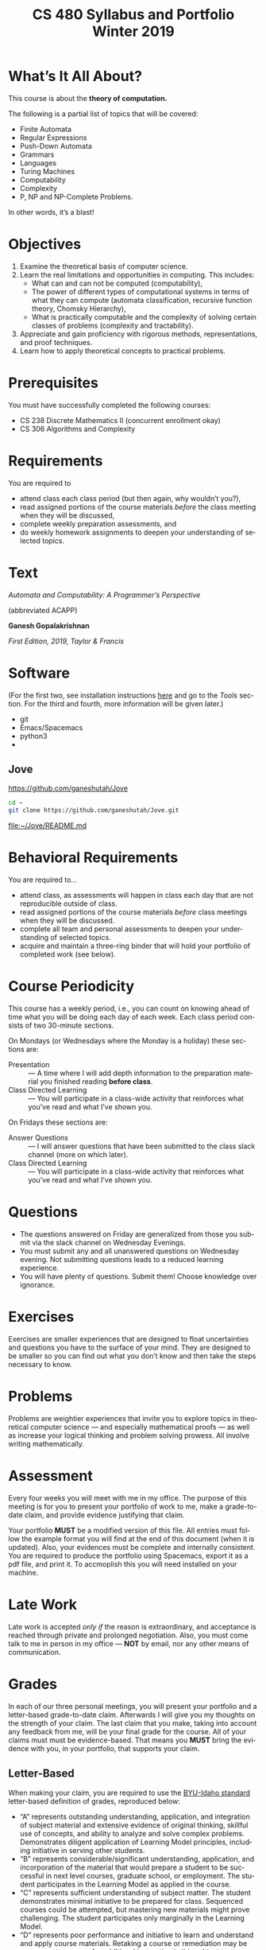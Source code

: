 #+TITLE:CS 480 Syllabus and Portfolio@@html:<br>@@ Winter 2019
#+LANGUAGE: en
#+OPTIONS: H:4 num:nil toc:nil \n:nil @:t ::t |:t ^:t *:t TeX:t LaTeX:t ':t
#+OPTIONS: html-postamble:nil
#+STARTUP: entitiespretty

* What\rsquo{}s It All About?
  This course is about the *theory of computation.*

  The following is a partial list of topics that will be covered:

  - Finite Automata
  - Regular Expressions
  - Push-Down Automata
  - Grammars
  - Languages
  - Turing Machines
  - Computability
  - Complexity
  - P, NP and NP-Complete Problems.

  In other words, it\rsquo{}s a blast!

* Objectives
 1. Examine the theoretical basis of computer science.
 2. Learn the real limitations and opportunities in computing. This includes:
   - What can and can not be computed (computability),
   - The power of different types of computational systems in terms of what they
     can compute (automata classification, recursive function theory, Chomsky
     Hierarchy),
   - What is practically computable and the complexity of solving certain
     classes of problems (complexity and tractability).
 3. Appreciate and gain proficiency with rigorous methods, representations, and
   proof techniques.
 4. Learn how to apply theoretical concepts to practical problems.

* Prerequisites
  You must have successfully completed the following courses:

  - CS 238 Discrete Mathematics II (concurrent enrollment okay)
  - CS 306 Algorithms and Complexity

* Requirements
You are required to
+ attend class each class period (but then again, why wouldn\rsquo{}t you?),
+ read assigned portions of the course materials /before/ the class meeting when they will be discussed,
+ complete weekly preparation assessments, and
+ do weekly homework assignments to deepen your understanding of selected topics.

* Text
   /Automata and Computability: A Programmer\rsquo{}s Perspective/

   (abbreviated ACAPP)

   *Ganesh Gopalakrishnan*

   /First Edition, 2019, Taylor & Francis/

* Software
  (For the first two, see installation instructions [[https://rickneff.github.io][here]] and go to the /Tools/
  section. For the third and fourth, more information will be given later.)
+ git
+ Emacs/Spacemacs
+ python3
+ @@latex:\LaTeX{}@@

** Jove
  https://github.com/ganeshutah/Jove
#+BEGIN_SRC sh :results silent
  cd ~
  git clone https://github.com/ganeshutah/Jove.git
#+END_SRC

  [[file:~/Jove/README.md]]

* Behavioral Requirements
You are required to\dots{}
+ attend class, as assessments will happen in class each day that are not reproducible outside of class.
+ read assigned portions of the course materials /before/ class meetings when they will be discussed.
+ complete all team and personal assessments to deepen your understanding of selected topics.
+ acquire and maintain a three-ring binder that will hold your portfolio of completed work (see below).

* Course Periodicity
This course has a weekly period, i.e., you can count on knowing ahead of time
what you will be doing each day of each week. Each class period consists of two
30-minute sections.

On Mondays (or Wednesdays where the Monday is a holiday) these sections are:

 - Presentation :: --- A time where I will add depth information to the preparation
                   material you finished reading *before class*.
 - Class Directed Learning :: --- You will participate in a class-wide activity that
      reinforces what you\rsquo{}ve read and what I\rsquo{}ve shown you.

On Fridays these sections are:
 - Answer Questions :: --- I will answer questions that have been submitted to the
      class slack channel (more on which later).
 - Class Directed Learning :: --- You will participate in a class-wide activity that
      reinforces what you\rsquo{}ve read and what I\rsquo{}ve shown you.

* Questions
+ The questions answered on Friday are generalized from those you submit via
  the slack channel on Wednesday Evenings.
+ You must submit any and all unanswered questions on Wednesday evening. Not
  submitting questions leads to a reduced learning experience.
+ You will have plenty of questions. Submit them! Choose knowledge over ignorance.

* Exercises
Exercises are smaller experiences that are designed to float uncertainties and
questions you have to the surface of your mind. They are designed to be smaller
so you can find out what you don\rsquo{}t know and then take the steps necessary to
know.

* Problems
Problems are weightier experiences that invite you to explore topics in
theoretical computer science --- and especially mathematical proofs --- as well
as increase your logical thinking and problem solving prowess. All involve
writing mathematically.

* Assessment
Every four weeks you will meet with me in my office. The purpose
of this meeting is for you to present your portfolio of work to me, make a
grade-to-date claim, and provide evidence justifying that claim.

Your portfolio *MUST* be a modified version of this file. All entries must
follow the example format you will find at the end of this document (when it is
updated). Also, your evidences must be complete and internally consistent. You
are required to produce the portfolio using Spacemacs, export it as a pdf file,
and print it. To accmoplish this you will need @@latex:\LaTeX{}@@ installed on
your machine.

* Late Work
Late work is accepted /only if/ the reason is extraordinary, and acceptance is
reached through private and prolonged negotiation. Also, you must come talk to
me in person in my office --- *NOT* by email, nor any other means of
communication.

* Grades
In each of our three personal meetings, you will present your portfolio and a
letter-based grade-to-date claim. Afterwards I will give you my thoughts on the
strength of your claim. The last claim that you make, taking into account any
feedback from me, will be your final grade for the course. All of your claims
must must be evidence-based. That means you *MUST* bring the evidence with you,
in your portfolio, that supports your claim.

** Letter-Based
When making your claim, you are required to use the [[http://www.byui.edu/student-records/grades/grading-system][BYU-Idaho standard]]
letter-based definition of grades, reproduced below:

+ \ldquo{}A\rdquo represents outstanding understanding, application, and integration of
  subject material and extensive evidence of original thinking, skillful use of
  concepts, and ability to analyze and solve complex problems. Demonstrates
  diligent application of Learning Model principles, including initiative in
  serving other students.
+ \ldquo{}B\rdquo represents considerable/significant understanding, application, and
  incorporation of the material that would prepare a student to be successful in
  next level courses, graduate school, or employment. The student participates
  in the Learning Model as applied in the course.
+ \ldquo{}C\rdquo represents sufficient understanding of subject matter. The student
  demonstrates minimal initiative to be prepared for class. Sequenced courses
  could be attempted, but mastering new materials might prove challenging. The
  student participates only marginally in the Learning Model.
+ \ldquo{}D\rdquo represents poor performance and initiative to learn and understand and
  apply course materials. Retaking a course or remediation may be necessary to
  prepare for additional instruction in this subject matter.
+ \ldquo{}F\rdquo represents failure in the course.

Note that the above description of an \ldquo{}A\rdquo implies that you have gone *above and
beyond*. To claim this grade you *must* have continually done the following
things throughout the 4-week period and recorded evidence of this behavior in
your portfolio. These behaviors are:
  1. teaching and/or helping others in the class but not in your group;
  2. teaching a Non-CS, Non-CE, Non-EE, Non-SE major about the material in this
     class to help them with a class they are taking;
  3. applying what you've learned in this class in another class you are
     currently taking; and
  4. doing work not assigned such as exploring mathematics, writing code
     implementing what you are learning that has not been assigned, etc.

Regarding the first two, quoting Truman Madsen (quoting the Prophet Joseph
Smith): Now one of the strongest and wisest statements I have ever heard on
egoism. The question was put to him, \ldquo{}Joseph, is the principle of
self-aggrandizement wrong? Should we seek our own good?\rdquo Listen to his answer.
\ldquo{}It is a correct principle and may be indulged upon only one rule or plan ---
and that is to elevate, benefit, and bless others first. If you will elevate
others, the very work itself will exalt you. Upon no other plan can a man justly
and permanently aggrandize himself.\rdquo
* Harassment
	Title IX of the Education Amendments of 1972 prohibits sex discrimination
  against any participant in an education program or activity that receives
  federal funds, including Federal loans and grants. Title IX also covers
  student-to-student sexual harassment. If you encounter unlawful sexual
  harassment or gender based discrimination, please contact the Personnel Office
  at 496-1130.

* Disability
  Brigham Young University-Idaho is committed to providing a working and
  learning atmosphere which reasonably accommodates qualified persons with
  disabilities. If you have any disability which may impair your ability to
  complete this course successfully, please contact the Services for Students
  with Disabilities Office, 496-1158. Reasonable academic accommodations are
  reviewed for all students who have qualified documented disabilities. Services
  are coordinated with the student and instructor by this office. If you need
  assistance or if you feel you have been unlawfully discriminated against on
  the basis of disability, you may seek resolution through established grievance
  policy and procedures. You should contact the Personnel Office at 496-1130.

* Other
  This document may be modified by the instructor at any time without notification.

#+Begin_Latex
\pagebreak
#+End_Latex

* Readings

These readings are to be completed *before* each listed week\rsquo{}s Wednesday\rsquo{}s
class. The exercises from each chapter (all of them) are to be completed
*before* close-of-day each Friday.

  | Week | Reading from ACAPP               |
  |------+----------------------------------|
  |   01 | None (Initial Exam Papers only)  |
  |   02 | Chapters 1 and 2, and Appendix A |
  |   03 | Chapters 3 and 4                 |
  |   04 | Chapters 5 and 6                 |
  |   05 | Chapters 7 and 8                 |
  |   06 | Chapters 9 and 10                |
  |   07 | Chapters 11 and 12               |
  |   08 | Chapter 13                       |
  |   09 | Chapter 14                       |
  |   10 | Chapter 15                       |
  |   11 | Chapter 16                       |
  |   12 | Chapter 17                       |
  |   13 | Chapter 18                       |
  |   14 | Finals Week                      |

* Tracker Acronym Key
Course Tracker acronyms and their meanings.

	+ CRU - I Completed the Reading and achieved a level of Understanding *before* the start of Wednesday\rsquo{}s class and recorded questions about the items I didn\rsquo{}t understand.
	+ PFP - I was present for and attentive to the presentation for this date.
	+ CDL - I fully participated in the Class Directed Learning for this date.
	+ SAQ - I submitted /at least one/ appropriate, Significant, Actual Question I have regarding the information for this week.
	+ PAQ - I was Present for and Attentive to the Answer Questions presentation for this date.
	+ PPL - I, individually, correctly completed this Percentage of the Problems and exercises proving this Level of understanding before Friday at Midnight.

#+Begin_Latex
\pagebreak
#+End_Latex

* Portfolio
** Course Tracker
You are required to track your progress in the course using this table.

Note: Currently, you see full credit for week one\rsquo{}s work. (\checkmark means yes. Blank
means no.) Update the table for week 2 and all subsequent weeks each class day
and week during the semester.

| / |   <> | <>  | <>  | <>  | <>  | <>  | <>  |   <> |
|---+------+-----+-----+-----+-----+-----+-----+------|
| # | Week | CRU | PFP | CDL | SAQ | PAQ | CDL |  PPL |
|---+------+-----+-----+-----+-----+-----+-----+------|
| # |    1 | \check   | \check   | \check   | \check   | \check   | \check   | 100% |
|---+------+-----+-----+-----+-----+-----+-----+------|
| # |    2 | \check   | \check   | \check   | \check   | \check   | \check   | 100% |
|---+------+-----+-----+-----+-----+-----+-----+------|
| # |    3 | \check   | \check   | \check   | \check   | \check   | \check   |  85% |
|---+------+-----+-----+-----+-----+-----+-----+------|
| # |    4 | \check   | \checkmark   | \checkmark   | \check   | \checkmark   | \check   | 100% |
|---+------+-----+-----+-----+-----+-----+-----+------|
| # |    5 |     |     |     |     |     |     |      |
|---+------+-----+-----+-----+-----+-----+-----+------|
| # |    6 |     |     |     |     |     |     |      |
|---+------+-----+-----+-----+-----+-----+-----+------|
| # |    7 |     |     |     |     |     |     |      |
|---+------+-----+-----+-----+-----+-----+-----+------|
| # |    8 |     |     |     |     |     |     |      |
|---+------+-----+-----+-----+-----+-----+-----+------|
| # |    9 |     |     |     |     |     |     |      |
|---+------+-----+-----+-----+-----+-----+-----+------|
| # |   10 |     |     |     |     |     |     |      |
|---+------+-----+-----+-----+-----+-----+-----+------|
| # |   11 |     |     |     |     |     |     |      |
|---+------+-----+-----+-----+-----+-----+-----+------|
| # |   12 |     |     |     |     |     |     |      |
|---+------+-----+-----+-----+-----+-----+-----+------|
| # |   13 |     |     |     |     |     |     |      |
|---+------+-----+-----+-----+-----+-----+-----+------|

This is an honest and true record of my work for this course.

#+Begin_Latex
\vspace{1in}
#+End_Latex

Signature: @@latex:\underline{\makebox[4in]{}}@@

* Grade Claims

On the week indicated, bring this updated document to my office and make your claim.

| / | <>         | <>          | <>               | <>             |
|---+------------+-------------+------------------+----------------|
| # | Claim Week | Grade Claim | Instructor Grade | Adjusted Grade |
|---+------------+-------------+------------------+----------------|
| # | 5          | A-          |                  |                |
|---+------------+-------------+------------------+----------------|
| # | 9          |             |                  |                |
|---+------------+-------------+------------------+----------------|
| # | 13 - 14    |             |                  |                |
|---+------------+-------------+------------------+----------------|

#+Begin_Latex
\pagebreak
#+End_Latex

* Evidences

Fill in your evidences here each week to build your portfolio.
The number of pieces of evidence are determined by you. However,
the more you have the better off you will be.

** TODO Week 1
   
*** Initial Take Home Exam
    I have included another copy of my Initial Take Home Exam. I also wanted to
    include a few additional thoughts I have been pondering after our class
    discussion on the topic. 

    I realize that the paper I turned in was very abstract in a lot of ways. I
    think that was due to me not fully understanding the direction I wanted to
    take the assignment. After rereading my submission, I realize it was full of
    rambling. 

** Week 2
   Selections from Chapter 2 Exercises
   
*** Exercises 2.1.3: Language Operations
**** 1.
    No, it cannot. Our definition of an alphabet is /finite/ and /non-empty/ set
    of symbols. While /Nat/ may be a /non-empty/ set, it's cardinality is \aleph_0
    (infinite).
**** 2.
    /symbols/ = {"H", "e", "l", "o", " ", "t", "h", "r", "!" } The smallest
    alphabet underlying this string would be the set /symbols/. It meets our
    definition of an alphabet; a finitie and non-empty set.
**** 3.
    While perhaps not every palindrome string is initially created using a
    concatenation of a string with its reverse, any palindrome could certainly
    be defined that way.

*** Exercises 2.1.4: Zero, One, Exp
**** 1.
    /s/ = /abacaca/
    number of /a/'s = 4
    number of /b/'s = 1
    number of /c/'s = 2

    s^4 = abacacaabacacaabacacaabacaca
    number of /a/'s = 4 * 4 = 16
    number of /b/'s = 1 * 4 = 4
    number of /c/'s = 2 * 4 = 8
    number of /d/'s = 0 * 4 = 0
**** 2.

    The /One/ element would be the Universal set (or as we defined it, /Nat/).
    The intersection of any subset with it's parent set would return just the
    subset, aka the /One/ element in multiplication.

    s \cap /Nat/ = s  \cong  s \cap /One/ = s

    The /Zero/ element would be the empty set (\empty). The intersection of any set
    with the empty set returns the empty set. This behaves the same way as the
    /Zero/ element in multiplication.

    s \cap \empty = \empty  \cong  s \cap /Zero/ = /Zero/

*** Exercises 2.2: Languages
**** 1.
    As we've defined language, it must equal the empty set (\empty) or possibly
    infinite set of finite strings which must meet the constraint
         \{a^{i}b^j : i,j \ge 0, and i < j}\

   This means our language either has /no/ strings (\epsilon is a string, albiet empty)
   OR the string must match the contraints. The constraints specify that the
   number of /i's/ and /j's/ must be greater than or equal to zero AND that
   there are less /b's/ than /a's/.

   For those constraints to be valid, there
   must always be at least 1 /b/, meaning that \epsilon would never be a valid string
   in our language.
**** 2.
   For \epsilon to be a valid string in this language, we would need to modify second
   part of the condition. If we change the condition to be
         \{a^{i}b^j : i,j \ge 0, and i \le j}\
   \epsilon would be a valid string in our language (note: change /i < j/ to /i \le j/)

*** Exercises 2.2: Languages- Python
**** 1.
#+begin_src python :results output
substrings_s = { "a" * i + "b" * j + "c" * k for i in range(2) for j in range(2) for k in range(2) }
print(substrings_s)
#+end_src

#+RESULTS:
: set(['', 'a', 'c', 'b', 'abc', 'bc', 'ac', 'ab'])

#+begin_src elisp :results raw
(-flatten (loop for i from 0 to 1
      collect (loop for j from 0 to 1
          collect (loop for k from 0 to 1
              collect (concat (make-string i ?a) (make-string j ?b) (make-string k ?c))))))
#+end_src

#+RESULTS:
( c b bc a ac ab abc)

**** 2.

#+begin_src python :results output
print({"(" * i + ")" * j for i in range(6) for j in range(6) if i == j})
#+end_src

#+RESULTS:
: set(['', '(())', '((()))', '()', '((((()))))', '(((())))'])

#+begin_src elisp :results raw
(-flatten
    (loop for i from 0 to 5
        collect (loop for j from 0 to 5
            if (= i j)
            collect (concat (make-string i ?\() (make-string j ?\)))))))

#+end_src

#+RESULTS:
( () (()) ((())) (((()))) ((((())))))

**** 3.

#+begin_src python :results output
p = "abcde"
q = "fghij"

print((p+q)[::-1])
print(q[::-1] + p[::-1])
#+end_src

#+RESULTS:
: 14
: jihgfedcba
: jihgfedcba

On the left side of the equation, we are adding the strings /p/ and /q/ and then
reversing that concatenated string. On the right side of the equation, we are
reversing the strings /p/ and /q/ and then adding them together. This works due
to the commutative property of reverse function. In integer arithmetic, we can
see this same property like so.

Given an three integers /a/, /b/, and /c/:
 (a + b)(c) = (a * c) + (b * c)


#+begin_src python :results output
a = 5
b = 3
c = 2

print((a+b)*(c))
print((a * c) + (b * c))
#+end_src

#+RESULTS:
: 16
: 16

**** 4.
    L_1 describes a language that contains pairs of opposing balanced parantheses
    and the empty string. By opposing balanced parantheses, I mean that the
    string is equally split with all of the opening parentheses on the left side
    of the string, and the closing parentheses on the right (e.g. '()' '(())'
    '((()))' '(((())))' '((((()))))')

    L_2 describes all strings that contain a balanced set of parentheses. This
    means there always an opening parenthesis which precedes a matching closing
    parenthesis. There may be nested pairs of opening and closing parentheses,
    but every opening parenthesis has a matching closing parenthesis and vice
    versa. (e.g. '()' '(())' '(()())')

    L_1 \subset L_2.

    L_3 describes all strings with an equal number of opposing parentheses. The
    opening and closing parentheses are not required to be balanced. The string
    is valid as long as there is the same number of opening as closing parentheses.
    (e.g. '()' '(())' '()()()' '))()((')

    L_1 \sub L_2 \sub L_3

*** Exercises 2.2.5: Languages(review)
**** 1.
    \Sigma = {0,1}
    a. \Sigma^2 = {00, 01, 10, 11}
    b. \Sigma^0 = {\epsilon} (see pg 24)
    c. \Sigma^1 = {0, 1}
    d. \Sigma^3 = {000, 001, 010, 011, 100, 101, 110, 111}
**** 2.
    M = {0, 10}
    a. M^2 = {00, 010, 100, 1010}
    b. M^0 = {\epsilon} (see pg 24)
    c. M^1 = {0, 10}
    d. M^3 = {000, 0010, 0100, 01010, 1000, 10010, 10100, 101010}
**** 3.
    #+begin_src elisp :results silent
(defun l-1 (n)
   (-flatten
      (loop for i from 0 to n
            collect (loop for j from 0 to n
                       if (= i j)
                       collect (concat (make-string i ?\() (make-string j ?\))))))))
#+end_src

#+BEGIN_SRC elisp
(l-1 3)
#+END_SRC

#+RESULTS:
|   | () | (()) | ((())) |

    a. \epsilon, '()', '(())'
    b. '()()()'
    c. '()'.
       We previously established that L_1 \sub L_2 \sub L_3,
       so we would need to take the smallest member of L_1. We could
       go with \epsilon, but that seemed a little too much of a given :)

*** Exercises 2.2.6
**** 1.
     a. L_1 \cup L_2 would match L_2 because L_1 \sub L_2
     b. L_1 \cup L_3 would match L_3 because L_1 \sub L_3
     c. L_1 \cap L_2 would match L_1 because L_1 \sub L_2
    
**** 2.
     a. star({0, 1}, 2) = {\epsilon, 0, 1, 00, 01, 10, 11}
     b. star({0, 1}, 0) = {\epsilon}
     c. star({0, 1}, 1) = {\epsilon, 0, 1}
     d. star({0, 1}, 3) = {\epsilon, 0, 1, 00, 01, 10, 11, 000, 001, 010, 011, 100, 101, 110, 111}
     e. star({0, 10}, 2) = {\epsilon, 0, 10, 00, 010, 100, 1010}
     f. star({0, 10}, 0) =  {\epsilon}
     g. star({0, 10}, 1) = {\epsilon, 0, 10}
     h. star({0, 10}, 3) = {\epsilon, 0, 10, 00, 010, 100, 1010, 000, 0010, 0100, 01010, 1000, 10010, 10100, 101010}
     i. star({0, 1, 00, \epsilon}, 2) = {\epsilon, 0, 1,00, 01, 000, 10, 11, 100, 001, 0000}
     j. star({0, 10}, 0) = {\epsilon}
     k. star({0, 10}, 1) = {\epsilon, 0, 10}
     l. star({0, 10}, 3) = {\epsilon, 0, 10, 00, 010, 100, 1010, 000, 0010, 0100, 01010, 1000, 10010, 10100, 101010}
     m. It is \sum_0^n 2^n. The size of each set which results from L^n = 2^n. Because /star/ unions these sets together,
        we some the cardinalities of each exponentiated set to find the total number of items
     n. An arbitrary string that is finite/infinite and each symbol in the string is a combintation of the characters 1 or 0

*** Exercises 2.3: Slippery Concepts
**** 1.
     L_E = {0^{2i} : i \ge 0} each string character will be 2i characters long. 2 times
     any number will always result in an even number, thus every string produced
     by this constraint will also be even
**** 2.
     (00) = 0^2 so (00)^i = 0^{2i} thus {0^{2i} : i \ge 0} = {(00)^i : i \ge 0}
**** 3.
     L_O - {0^{2i+1} : i \ge 0}
     contains all strings with odd number of characters. So union would be all strings
     of a finite/infinite number of zeros. Is that what {0}^* represents?
**** 4.
     A language which contains all strings beginning with a finite/infinite number of zeros,
     and ending with a finite/infinite number of ones.
**** 5.
     a. They are equal. The only thing that is different is the variable used to represent the exponenent.
     b. They are equal. The first constraint creates a finite/infinite list of zeros, which is multiplied together
        with a finite/infinite list of ones formed by the second contstraint. This is an equivalent definition.
     c. They are equal. Both sets create words with a finite/infinite number of preceding zeros followed by a
        finite/infinite number of ones. Both sets have a cardinality of \aleph_0, so they are equal.
     d. They are not equal. L_4 does not contain \epsilon
     e. Yes. This is a union of L_3 and {\epsilon} (which should already be in L_3) so we've already established that they are
        the same.
     f. Yes. Although the variable names have changed, they are fixed to be equal to each other, rendering the same result
**** 6.
     No. as L_7 is defined, i and j can be different values, which allows there to be unequal numbers of ones and zeros.
     {0^i : i \ge 0}{1^i : i \ge 0} is using the samve value, which means there will always be an equal number of ones and zeros.
**** 7.
     a. No, it is not the true complement of L_6
     b. 10, 110, 11100000, 1010101
     c. Any string with a 1 coming before a 0.
        Any string with alternating 1's and 0's.
        [{1^{j}0^i}: i, j > 0]
        [{w : w \in ({0}^i {1}^j)^n, i,j,n > 0)
     d. No, L_8 \sub 'L_6

** Week 3
I was quite ill this week which is why I was not able to complete all of the
exercises. Once my schedule has settled down a bit, I plan on going back and
completing the ones I skipped. Even though I did not complete all of the
exercises, I did leave the chapters confident I understood all of the material
well enough to apply it in future problems. 

Selections from Week 3 exercises:

*** Exercise 3.2: Star Properties
**** 1.
    { \epsilon, "((((((", ")))))))", "()()()()" ")))(((", "()())()(" }
**** 2.

     Yes. {0}* indicates the set of all strings of only repeating zeros. Concated
     to that is {1}* which is the set of all strings of only repeating ones. This
     is equivalent to the definition of L_7
**** 3.
     The Empty Language where L_1 * = Unit language
     The Unit Language, where L_2 * = Unit language
**** 4.

***** Languages in English
     L_P0: All binary strings.
     L_P1: All binary strings which are palindromes.
     L_P2: All binary strings with some word and it's reverse split by either a 1,0, or empty string.
     L_P3: All binary strings made up by word and it's reverse split by either a 1 or a 0.
     L_WW: All binary strings made up of a word and it's copy without any modification.

***** Solutions
     Context-free:

     L_P1: It produces the language of all palindromes over the alphabet
     {0,1}, which is context-free

     Context-sensitive:

     L_ww: Produces the language of all words with a pattern of 0's and 1's up to some length
     which is then followed by a carbon copy of the same pattern without any reversal.

     L_P2: Produces the language of a word w followed by a 1,0, or empty string
     which is in turn followed by the reverse of w

     L_P3: Produces the language of a word w followed by a 1,0 which is in turn followed by the reverse of w.


**** 5.
     a. Yes. L_E defines the language containing all strings of a repeated even number of 0's
        L_O defines the language containing all strings of a repeated odd number of 0's. L_E \cup L_O
        would then contain all strings of repeated 0's. This is also the definition {0}*.

     b. Yes. L = LL indicates that a language is the same when concatenated with itself.
        This would be possible with L_E. Concatenating strings of even length will result in
        even lengthed strings. L_E contains all even lengthed strings of repeated 0's, so it would
        equal itself when concatenated with itself.

     c. I believe that L_E = L_E^*. Both contain the empty string, and concatenating two strings of an even number of zeros
        will result in another string of even zeros.

     d. No.
        i. {\empty}
        ii. {\epsilon}

     e. No. L_E^* would only contain strings of zeros which are even in length.
     f. No.

**** 6.

     Claim L* = L*^*

     For every language M, M \sube M*, thus L^* \sube (L^*)^*.

     If w \in (L*)* then w = w_1... w_x for some w_1..., w_x \in L*.

     Then for each i, w_i = w_{i,1}...w_{i,x} where w_{i,j} \in L.

     Then w = w_{1,1}...w_{1,x_1}...w_{x,1} ... w_x,x_x \in L*

     Therefore, (L*)* \sube L*

     This can therefore be represented as L(*)* = L*

*** Exercise 3.4.1: Language Puzzles
    1.
       a. L_x is the subset of {a,b,c}* where each s \in L_x has the same number of
       a, b, and c, and is arranged in alphabetical order. b. L_x = {a^{i}b^{i}c^{i} : i \gt
          0 }
       c. L_y is the subset of {a,b,c}* where each s \in L_y begins with 0 or more c,
          followed by 1 or more a or b, followed by 0 or more c, followed by 1 or more a or b,
          and ending with 0 or more c.

*** Exercise 3.5: Homomorphism
    1.
       Yes. It meets both conditions. The reversal of \epsilon is \epsilon. And given strings a
       and b, rev(ab) = rev(a)rev(b).
    2.
        No. function /f/ would not meet condition two. If f(ab) = c and f(a)f(b) = de,
        then f(ab) \ne f(a)f(b) so it is not a homomorphism.

*** Exercise 3.6: Lexicographic Order
 First Python, then elisp :)

 #+begin_src python :results output
   from itertools import product

   def lexlt(s, t):
       if (s==""):
           return True
       if (t==""):
           return False
       if (s[0] < t[0]):
           return True

       return (s[0] == t[0]) & lexlt(s[1::], t[1::])

   L1 = {"abacus", "bandana", "pig", "cat", "dodo", "zulu", "physics"}
   L2 = {"dog", "zebra", "zzxyz", "pimento"}

   def list_pairs(L1, L2):
       prod = list(product(L1, L2))
       filtered_pairs = set(filter(lambda s: lexlt(s[0], s[1]), prod))
       for i in filtered_pairs:
           print(i)

   list_pairs(L1, L2)
 #+end_src

 #+RESULTS:
 #+begin_example
 ('dodo', 'dog')
 ('abacus', 'pimento')
 ('abacus', 'zebra')
 ('abacus', 'zzxyz')
 ('physics', 'zzxyz')
 ('pig', 'pimento')
 ('cat', 'zzxyz')
 ('dodo', 'zzxyz')
 ('abacus', 'dog')
 ('dodo', 'pimento')
 ('physics', 'zebra')
 ('zulu', 'zzxyz')
 ('cat', 'dog')
 ('dodo', 'zebra')
 ('cat', 'zebra')
 ('bandana', 'zzxyz')
 ('bandana', 'dog')
 ('cat', 'pimento')
 ('bandana', 'pimento')
 ('physics', 'pimento')
 ('pig', 'zzxyz')
 ('bandana', 'zebra')
 ('pig', 'zebra')
 #+end_example

 In ELISP!!!! :)
 #+begin_src elisp :results silent
   (defun cartesian-product (x y)
     "Produces the Cartesian product of two lists"
     (mapcan (lambda (x-item)
               (mapcar (lambda (y-item)
                         (if (listp x-item)
                             (append x-item (list y-item))
                           (list x-item y-item)))
                       y))
             x))

   (defun list-pairs (L1 L2)
     (-filter (lambda (pair)
                (string-lessp (car pair) (cadr pair)))
              (cartesian-product L1 L2)))
 #+end_src

 #+begin_src elisp  
 (list-pairs 
    '("abacus" "bandana" "pig" "cat" "dodo" "zulu" "physics")
    '("dog" "zebra" "zzxyz" "pimento"))
 #+end_src

 #+RESULTS:
 | abacus  | dog     |
 | abacus  | zebra   |
 | abacus  | zzxyz   |
 | abacus  | pimento |
 | bandana | dog     |
 | bandana | zebra   |
 | bandana | zzxyz   |
 | bandana | pimento |
 | pig     | zebra   |
 | pig     | zzxyz   |
 | pig     | pimento |
 | cat     | dog     |
 | cat     | zebra   |
 | cat     | zzxyz   |
 | cat     | pimento |
 | dodo    | dog     |
 | dodo    | zebra   |
 | dodo    | zzxyz   |
 | dodo    | pimento |
 | zulu    | zzxyz   |
 | physics | zebra   |
 | physics | zzxyz   |
 | physics | pimento |


*** Exercise 4.2: DFA Basics
**** 1.
     [[file:graphs/4.2dfa.gv.png]]

**** 2.
     State table

     | State | Input | Next State |
     | I     |     0 | A          |
     | I     |     1 | F          |
     | A     |     0 | I          |
     | A     |     1 | I          |
     | F     |     0 | 1          |
     | F     |     1 | 1          |

 It is not so simple as the string must end with a 1. Yes, to exit the state
 machine the string must end with a 1, but there are also rules regarding the
 number of zeros. The string must contain no, or 2+ zeros. The string may not
 contain only one zero.

 I don't think it is possible. There would need to be a way to enforce that
 if a 0 is entered, at least on more is entered as well. I don't think there
 is a way to do that with only a two state DFA.

*** Exercise 4.7.1: Regular or not?
**** 1.
     L_br = { {^i}^i : i \ge 0}

     All strings in L_br must have some number of opening brackets followed by an
     equal number of closing brackets.

***** Steps
     If L is a regular language, then L has a pumping length P such that any
     string S where |S| \ge P may be divided into 3 parts S = xyz such that the
     following conditions must be true:
     1. xy^{i}z \in L for every i \ge 0
     2. |y| \gt 0
     3. |xy| \le P

     Prove that a language is not Regular with pumping Lemma:
     1. Assume that L is regular
     2. It has to have a pumping length P
     3. All strings longer than P can be pumped |S| \ge P
     4. Now find a string 'S' in L such that |S| \ge P
     5. Divide S into x,y,z
     6. Show that xy^{i}z \in L for some i
     7. Consider all ways that S can be divided into x, y, z.

***** Proof setup
     Proof:

     Assume L_br is regular with pumping length P.

     let S = {^p}^p

     let P = 3

     If P = 3, then S = '{{{}}}'

     Case 1: y contains only '{'
             x = '{', y = '{{', z = '}}}'

     Case 2: y contains only '}'
             x = '{{{', y = '}}', z = '}'

     Case 3: y contains both '{' and '}'
             x = '{{', y = '{}', z = '}}'

***** Case 1
      let i = 2
      xy^{i}z \rarr xy^{2}z then \rarr '{{{{{}}}'

****** Condition 1
       xy^{i}z \in L for every i \ge 0

      This string does not belong to L_bc as there are more opening brackets than
      closing brackets.

      if L_br = { {^j}^j : j \ge 0} and S = xy^{2}z = '{{{{{}}}', then S is not \in L_bc

****** Condition 2
       |y| > 0

       |y| = 4. This condition is met

****** Condition 3
       |xy| \le P

       |xy| = 5
       P = 3

       This condition is not met
***** Case 2
      let i = 2
      xy^{i}z \rarr xy^{2}z then \rarr '{{{}}}}}'

****** Condition 1
       xy^{i}z \in L for every i \ge 0

      This string does not belong to L_bc as there are more closing brackets than
      opening brackets.

      if L_br = { {^j}^j : j \ge 0} and S = xy^{2}z = '{{{}}}}}}', then S is not \in L_bc

****** Condition 2

       |y| > 0
       |y| = 4

       This condition is met

****** Condition 3
       |xy| \le P

       |xy| = 5
       P = 3

       This condition is not met
***** Case 3
      let i = 2
      xy^{i}z \rarr xy^{2}z then \rarr '{{{}{}}}'

****** Condition 1
       xy^{i}z \in L for every i \ge 0

     This string does not belong to L_bc as it does not follow the pattern of any
     number of opening brackets followed by the same number of closing brackets.


     if L_br = { {^j}^j : j \ge 0} and S = xy^{2}z = '{{{}{}}}', then S is not \in L_bc

****** Condition 2
       |y| > 0
       |y| = 4
       This condition is met
****** Condition 3
       |xy| \le P

       |xy| = 5
       P = 3

       This condition is not met
***** Conclusion
      For every given partition of xyz, all three conditions of a regular language are not met.
      Therefore, L_bc is not a regular language by proof of contradiction using the pumping lemma.
**** 2.

            [[file:graphs/dfa4.7.1.2.gv.png]]


**** 3.

     [[file:graphs/4-7-1-3.png]]
*** Exercise 4.9
    2.
         If L is regular than that implies that there is a natural number N such
         that for any string w \in L where w is at least length of N, we must be able
         to read out w as hmt, were h and t are strings of aribitrary length and m
         is length N and m can be split into strings xyz where y is non-empty and
         xy is confined to the first N steps of m and furthermore, for all i\ge0, xy^i
         z \in L must be true.
    4.
         Original:
         \exists N \in Nat:
         \forall w \in L : [|w| \ge N \rarr
                        \exist x,y,z \in \Sigma^* :
                             w = xyz
                         \land   |xy| \le N
                         \land   y \ne \epsilon
                         \land   \forall i \ge 0 : xy^{i}z \in L ]

        Negated Condition:
        \forall N \in Nat:
        \forall w \in L : [ |w| \ge N \rarr
                        \forall x, y, z \in \Sigma^*:
                             w = xyz
                        \land    |xy| \le N
                        \land    y \ne \epsilon
                        \land    \exist i : xy^{i}z \notin L.
** Week 4
A lot of this week's work was in Jove. I tried to include as much evidence for
the work I did in Jove without actually importing the notebooks. This is shown
in the copied Python code and imported DFA images for some of the exercises.

 
Selections from Week 4 exercises:


*** Exercise 5.1.1: Equal Change DFA
**** 1.
     It is missing the fact that there must be a strict equal number of
     transitions between 0 \rarr 1 and 1 \rarr 0. Not every string which belongs to the
     alternative definition also belongs to the original definition.
     Also \epsilon is not included in the second language.
**** 2.

 [[file:graphs/5.1.1.2.gv.png]]

     Test Strings
 | String | In | Out | Correct |
 |    010 | \check  |     | \check       |
 |  10101 | \check  |     | \check       |
 |   0111 |    | \check   | \check       |
 |  10100 |    | \check   | \check       |

 This DFA handles the case of the empty string, strings of only 0's or 1's,
 and forces there to be a balanced number of 1 \rarr 0, 0 \rarr 1 switches based on the
 number of states required to pass through to get back to a finish state once a switch
 is made.

*** Exercise 5.2.1: Block-of-3 DFA

**** 1.

     | State | to | New State |
     | S     |  0 | S0        |
     | S0    |  0 | BH        |
     | S0    |  1 | S01       |
     | S01   |  0 | BH        |
     | S01   |  1 | S         |
     | S     |  1 | S1        |
     | S1    |  0 | S10       |
     | S10   |  1 | S         |
     | S10   |  0 | BH        |
     | S1    |  1 | S11       |
     | S11   |  0 | S         |
     | S11   |  1 | BH        |

 #+BEGIN_SRC python
 from graphviz import Digraph

 d = Digraph("5.2.1.1", filename='5.2.1.1.gv', engine='dot', format='png')

 d.attr('node', shape='doublecircle')
 d.node('IF')

 d.attr('node', shape='circle')
 d.node('BH')
 d.node('S0')
 d.node('S1')
 d.node('S01')
 d.node('S10')
 d.node('S11')

 d.edge('IF', 'S0', label='0')
 d.edge('S0', 'BH', label='0')
 d.edge('S0', 'S01', label='1')
 d.edge('S01', 'BH', label='0')
 d.edge('S01', 'IF', label='1')
 d.edge('IF', 'S1', label='1')
 d.edge('S1', 'S10', label='0')
 d.edge('S10', 'IF', label='1')
 d.edge('S10', 'BH', label='0')
 d.edge('S1', 'S11', label='1')
 d.edge('S11', 'IF', label='0')
 d.edge('S11', 'BH', label='1')
 d.edge('BH', 'BH', label='1')
 d.edge('BH', 'BH', label='0')
 d
 #+END_SRC

 [[file:graphs/5.2.1.1.gv.png]]

 Treat every string as if it is a 3 bit word. We know that the valid 3 bit strings are
 011, 110, 101. Make paths for these strings, and send anything else to the black hole.

**** 2.
 The complement of L_b3 would be 'L_bc = { x: Every contiguous block of 3 bits in x
 must have > or < than 2 1s.

 | State | New State | to |
 | IF    | S0        |  0 |
 | S0    | S0        |  0 |
 | S0    | S01       |  1 |
 | S01   | BH        |  1 |
 | S01   | S010      |  0 |
 | S010  | IF        |  0 |
 | S010  | BH        |  1 |
 | IF    | S1        |  1 |
 | S1    | BH        |  1 |
 | S1    | S10       |  0 |
 | S10   | BH        |  1 |
 | S10   | IF        |  0 |
 | BH    | BH        |  0 |
 | BH    | BH        |  1 |

 #+BEGIN_SRC python
 from graphviz import Digraph

 d = Digraph("5.2.1.2", filename='5.2.1.2.gv', engine='dot', format='png')

 d.attr('node', shape='doublecircle')
 d.node('IF')

 d.attr('node', shape='circle')
 d.node('BH')
 d.node('S0')
 d.node('S01')
 d.node('S010')
 d.node('S1')
 d.node('S10')

 d.edge('IF', 'S0', label='0')
 d.edge('S0', 'S00', label='0')
 d.edge('S00', 'IF', label='0')
 d.edge('S00', 'S001', label='1')
 d.edge('S001', 'S010', label='0')
 d.edge('S001', 'BH', label='1')
 d.edge('S0', 'S01', label='1')
 d.edge('S01', 'BH', label='1')
 d.edge('S01', 'S010', label='0')
 d.edge('S010', 'IF', label='0')
 d.edge('S010', 'BH', label='1')
 d.edge('IF', 'S1', label='1')
 d.edge('S1', 'S11', label='1')
 d.edge('S11', 'IF', label='1')
 d.edge('S11', 'BH', label='0')
 d.edge('S1', 'S10', label='0')
 d.edge('S10', 'BH', label='1')
 d.edge('S10', 'IF', label='0')
 d.edge('BH', 'BH', label='0')
 d.edge('BH', 'BH', label='1')
 d.view()


 #+END_SRC

 [[file:graphs/5.2.1.2.gv.png]]

**** 3.

     I followed the same process, but it was much quicker now that I knew what I
     was looking for. I just plotted out the different state switches that would
     happen, and built the DFA from that.
 


*** Exercise 6.2: DFA Jove \cup, \cap
**** 1. 
 Complement: 

 #+begin_src python
   DFA_fig47_comp = {'Q': {'A', 'B', 'IF'},
    'Sigma': {'0', '1'},
    'Delta': {('IF', '0'): 'A',
     ('IF', '1'): 'IF',
     ('A', '0'): 'B',
     ('A', '1'): 'A',
     ('B', '0'): 'IF',
     ('B', '1'): 'B'},
    'q0': 'IF',
    'F': {'A', 'B'}}
 #+end_src

 Union of complement and base:

 [[file:graphs/union47_comp47.png]]

 Yes, this is still a DFA. A DFA is allowed to have disconnected states.
**** 2. 
     It begins from the initial state and moves through every state transition in
     the language for each state it comes ac. It then constructs a new DFA from
     only the states it encountered, removing all of the unreachable, and
     therefore unneeded states.

*** Exercise 6.5: DFA, DeMorgan's Laws
**** 1. 

     The isomorphic property indicates that not only are two DFA language
     equivalent, but that they have the same number of states. Two DFA can be
     language equivalent without being isomorphic. Take for instance, a bloated
     and minimal DFA for a given language. Although the two DFA are language
     equivalent, they are not isomorphic because they do not have the same number
     of states. The bijection mentioned in Myhill-Nerod Theorem is a byproduct of
     the isomorphic nature of language equivalent minimal DFA and being able to
     map a minimal DFA state-to-state with its isomorphic sibling. Therefore, if
     two DFA are not isomorphic to each other, they will not have a bijection
     even if they are language equivalent.
    
**** 2. 

     #+begin_example
 DFA_6.5.2 = {
   
    I       : 0 -> I
    I       : 1 -> S1 
    S1      : 0 -> S10
    S1      : 1 -> I
    S10     : 0 -> S10
    S10     : 1 -> S101
    S101    : 0 -> S1010
    S101    : 1 -> S01
    S1010   : 0 -> I
    S1010   : 1 -> F10101
    F10101  : 0 -> S10
    F10101  : 1 -> I
   
 } 
     #+end_example
**** 3.
    
***** Check intersection:
     |    String | In Language | Accepted? | Correct? |
     |     10101 | \check           | \check         | \check        |
     |    110101 | \empty           | \empty         | \check        |
     |   1000101 | \check           | \check         | \check        |
     | 111000101 | \check           | \check         | \check        |
     |    100000 | \empty           | \empty         | \check        |
     |  00000101 | \empty           | \empty         | \check        |

***** Using Tools: 

      Done in Jove
**** 4. 

     #+begin_example
     DFA_oa = {
        I : a -> F
        I : b -> I
        F : a -> I
        F : b -> I
     }


     DFA_eb = {
        IF : a -> Sa
        IF : b -> IF
        Sa : a -> IF
        Sa : b -> Sa
     }
     #+end_example

     D_ea \cup D_ob = (D_oa \cap D_eb)^c

     Steps followed in Jove:

     #+begin_example
     inter_Doa_Deq = intersect_dfa(DFA_oa, DFA_eb)

     comp_inter_Doa_Deq = comp_dfa(inter_Doa_Deq)

     min_comp_inter_Doa_Deq = min_dfa(comp_inter_Doa_Deq)

     iso_dfa(min_comp_inter_Doa_Deq, union_dfa(comp_dfa(D_oa), comp_dfa(D_eq)))

     # True
     #+end_example
**** 5. 
    
     |    | I1 | F2 | F3 | S8 | S5 | S7 | S4 | F6 | F9 |
     | I1 | x  | x  | x  | x  | x  | x  | x  | x  | x  |
     | F2 | \check  | x  | x  | x  | x  | x  | x  | x  | x  |
     | F3 | \check  | -  | x  | x  | x  | x  | x  | x  | x  |
     | S8 | +  | \check  | \check  | x  | x  | x  | x  | x  | x  |
     | S5 | +  | \check  | \check  | -  | x  | x  | x  | x  | x  |
     | S7 | +  | \check  | \check  | -  | -  | x  | x  | x  | x  |
     | S4 | +  | \check  | \check  | -  | -  | -  | x  | x  | x  |
     | F6 | \check  | +  | +  | \check  | \check  | \check  | \check  | x  | x  |
     | F9 | \check  | +  | +  | \check  | \check  | \check  | \check  | -  | x  |


     | Pair   | Input | Output         | Marked? |
     | I1, S8 | a     | F2, F6         | Yes     |
     | I1, S5 | a     | F2, F6         | Yes     |
     | I1, S7 | a     | F2, F6         | Yes     |
     | I1, S4 | a     | F2, F6         | Yes     |
     | F2, F3 | a     | S8, S7         | No      |
     | F2, F3 | b     | S5, S4         | No      |
     | S5, S8 | a,b   | F6, F6, F6, F9 | No      |
     | S7, S8 | a     | F6, F6         | No      |
     | S7, S8 | b     | F6, F9         | No      |
     | S7, S5 | a,b   | F6, F6         | No      |
     | S4, S8 | a     | F6, F6         | No      |
     | S4, S8 | b     | F6, F9         | No      |
     | S4, S5 | a,b   | F6, F6         | No      |
     | S4, S7 | a,b   | F6, F6         | No      |
     | F6, F2 | a     | F6, S5         | Yes     |
     | F6, F3 | a     | F6, S7         | Yes     |
     | F9, F2 | a     | F9, S8         | Yes     |
     | F9, F3 | a     | F9, S7         | Yes     |
     | F9, F6 | a     | F9, F6         | No      |
     | F9, F6 | b     | F6, F6         | No      |


     Combine:
     (F3, F2), (S5, S8), (S7, S8), (S7, S5), (S4, S8), (S4, S5), (S4, S7), (F9, F6)


 :
 :      a      *    a                a      *
 :  I1 --->  F2_F3 ---> S4_S5_S7_S8 --->  F6_F9 --
 :      b      *    b                b      * ^  |  a
 :                                            |__|  b


     Output from Jove:
    
 [[file:graphs/Chapter6BlimpMin.png]]

** Week 5

** Week 6

** Week 7

** Week 8

** Week 9

** Week 10

** Week 11

** Week 12

** Week 13
